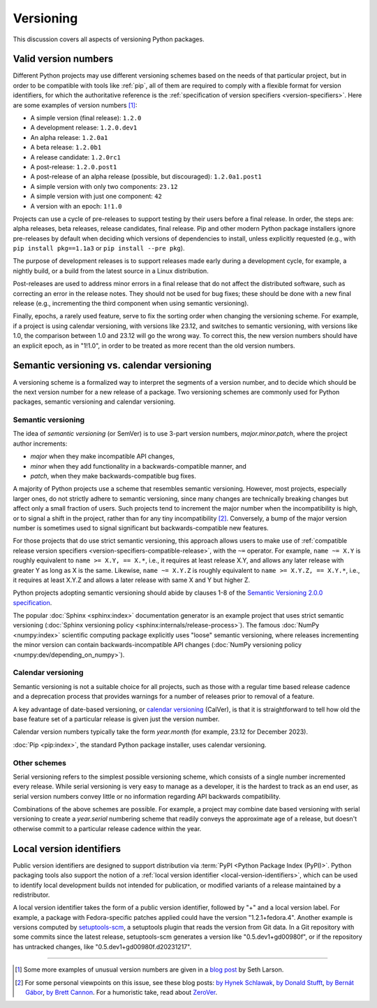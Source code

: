 .. _versioning:
.. _`Choosing a versioning scheme`:

==========
Versioning
==========

This discussion covers all aspects of versioning Python packages.


Valid version numbers
=====================

Different Python projects may use different versioning schemes based on the
needs of that particular project, but in order to be compatible with tools like
:ref:`pip`, all of them are required to comply with a flexible format for
version identifiers, for which the authoritative reference is the
:ref:`specification of version specifiers <version-specifiers>`. Here are some
examples of version numbers [#version-examples]_:

- A simple version (final release): ``1.2.0``
- A development release: ``1.2.0.dev1``
- An alpha release: ``1.2.0a1``
- A beta release: ``1.2.0b1``
- A release candidate: ``1.2.0rc1``
- A post-release: ``1.2.0.post1``
- A post-release of an alpha release (possible, but discouraged): ``1.2.0a1.post1``
- A simple version with only two components: ``23.12``
- A simple version with just one component: ``42``
- A version with an epoch: ``1!1.0``

Projects can use a cycle of pre-releases to support testing by their users
before a final release. In order, the steps are: alpha releases, beta releases,
release candidates, final release. Pip and other modern Python package
installers ignore pre-releases by default when deciding which versions of
dependencies to install, unless explicitly requested (e.g., with
``pip install pkg==1.1a3`` or ``pip install --pre pkg``).

The purpose of development releases is to support releases made early during a
development cycle, for example, a nightly build, or a build from the latest
source in a Linux distribution.

Post-releases are used to address minor errors in a final release that do not
affect the distributed software, such as correcting an error in the release
notes. They should not be used for bug fixes; these should be done with a new
final release (e.g., incrementing the third component when using semantic
versioning).

Finally, epochs, a rarely used feature, serve to fix the sorting order when
changing the versioning scheme. For example, if a project is using calendar
versioning, with versions like 23.12, and switches to semantic versioning, with
versions like 1.0, the comparison between 1.0 and 23.12 will go the wrong way.
To correct this, the new version numbers should have an explicit epoch, as in
"1!1.0", in order to be treated as more recent than the old version numbers.



Semantic versioning vs. calendar versioning
===========================================

A versioning scheme is a formalized way to interpret the segments of a version
number, and to decide which should be the next version number for a new release
of a package. Two versioning schemes are commonly used for Python packages,
semantic versioning and calendar versioning.


Semantic versioning
-------------------

The idea of *semantic versioning* (or SemVer) is to use 3-part version numbers,
*major.minor.patch*, where the project author increments:

- *major* when they make incompatible API changes,
- *minor* when they add functionality in a backwards-compatible manner, and
- *patch*, when they make backwards-compatible bug fixes.

A majority of Python projects use a scheme that resembles semantic
versioning. However, most projects, especially larger ones, do not strictly
adhere to semantic versioning, since many changes are technically breaking
changes but affect only a small fraction of users. Such projects tend to
increment the major number when the incompatibility is high, or to signal a
shift in the project, rather than for any tiny incompatibility
[#semver-strictness]_. Conversely, a bump of the major version number
is sometimes used to signal significant but backwards-compatible new
features.

For those projects that do use strict semantic versioning, this approach allows
users to make use of :ref:`compatible release version specifiers
<version-specifiers-compatible-release>`, with the ``~=`` operator.  For
example, ``name ~= X.Y`` is roughly equivalent to ``name >= X.Y, == X.*``, i.e.,
it requires at least release X.Y, and allows any later release with greater Y as
long as X is the same. Likewise, ``name ~= X.Y.Z`` is roughly equivalent to
``name >= X.Y.Z, == X.Y.*``, i.e., it requires at least X.Y.Z and allows a later
release with same X and Y but higher Z.

Python projects adopting semantic versioning should abide by clauses 1-8 of the
`Semantic Versioning 2.0.0 specification <semver_>`_.

The popular :doc:`Sphinx <sphinx:index>` documentation generator is an example
project that uses strict semantic versioning (:doc:`Sphinx versioning policy
<sphinx:internals/release-process>`). The famous :doc:`NumPy <numpy:index>`
scientific computing package explicitly uses "loose" semantic versioning, where
releases incrementing the minor version can contain backwards-incompatible API
changes (:doc:`NumPy versioning policy <numpy:dev/depending_on_numpy>`).


Calendar versioning
-------------------

Semantic versioning is not a suitable choice for all projects, such as those
with a regular time based release cadence and a deprecation process that
provides warnings for a number of releases prior to removal of a feature.

A key advantage of date-based versioning, or `calendar versioning <calver_>`_
(CalVer), is that it is straightforward to tell how old the base feature set of
a particular release is given just the version number.

Calendar version numbers typically take the form *year.month* (for example,
23.12 for December 2023).

:doc:`Pip <pip:index>`, the standard Python package installer, uses calendar
versioning.


Other schemes
-------------

Serial versioning refers to the simplest possible versioning scheme, which
consists of a single number incremented every release. While serial versioning
is very easy to manage as a developer, it is the hardest to track as an end
user, as serial version numbers convey little or no information regarding API
backwards compatibility.

Combinations of the above schemes are possible. For example, a project may
combine date based versioning with serial versioning to create a *year.serial*
numbering scheme that readily conveys the approximate age of a release, but
doesn't otherwise commit to a particular release cadence within the year.



Local version identifiers
=========================

Public version identifiers are designed to support distribution via :term:`PyPI
<Python Package Index (PyPI)>`. Python packaging tools also support the notion
of a :ref:`local version identifier <local-version-identifiers>`, which can be
used to identify local development builds not intended for publication, or
modified variants of a release maintained by a redistributor.

A local version identifier takes the form of a public version identifier,
followed by "+" and a local version label. For example, a package with
Fedora-specific patches applied could have the version "1.2.1+fedora.4".
Another example is versions computed by setuptools-scm_, a setuptools plugin
that reads the version from Git data. In a Git repository with some commits
since the latest release, setuptools-scm generates a version like
"0.5.dev1+gd00980f", or if the repository has untracked changes, like
"0.5.dev1+gd00980f.d20231217".


--------------------------------------------------------------------------------

.. [#version-examples] Some more examples of unusual version numbers are
   given in a `blog post <versions-seth-larson_>`_ by Seth Larson.

.. [#semver-strictness] For some personal viewpoints on this issue, see these
   blog posts: `by Hynek Schlawak <semver-hynek-schlawack_>`_, `by Donald Stufft
   <semver-donald-stufft_>`_, `by Bernát Gábor <semver-bernat-gabor_>`_, `by
   Brett Cannon <semver-brett-cannon_>`_. For a humoristic take, read about
   ZeroVer_.



.. _zerover: https://0ver.org
.. _calver: https://calver.org
.. _semver: https://semver.org
.. _semver-bernat-gabor: https://bernat.tech/posts/version-numbers/
.. _semver-brett-cannon: https://snarky.ca/why-i-dont-like-semver/
.. _semver-donald-stufft: https://caremad.io/posts/2016/02/versioning-software/
.. _semver-hynek-schlawack: https://hynek.me/articles/semver-will-not-save-you/
.. _setuptools-scm: https://setuptools-scm.readthedocs.io
.. _versions-seth-larson: https://sethmlarson.dev/pep-440
